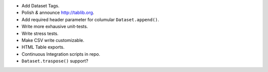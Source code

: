 * Add Dataset Tags.
* Polish *&* announce http://tablib.org.
* Add required header parameter for columular ``Dataset.append()``.
* Write more exhausive unit-tests.
* Write stress tests.
* Make CSV write customizable.
* HTML Table exports. 

* Continuous Integration scripts in repo.

* ``Dataset.traspose()`` support?



